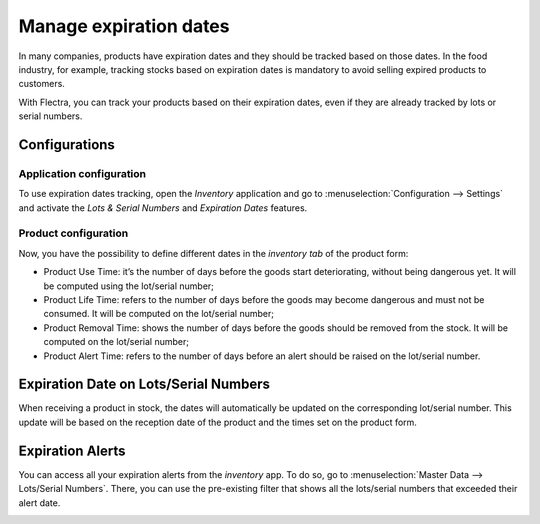 =======================
Manage expiration dates
=======================

In many companies, products have expiration dates and they should be
tracked based on those dates. In the food industry, for example,
tracking stocks based on expiration dates is mandatory to avoid selling
expired products to customers.

With Flectra, you can track your products based on their expiration dates,
even if they are already tracked by lots or serial numbers.

Configurations
==============

Application configuration
-------------------------

To use expiration dates tracking, open the *Inventory* application and
go to :menuselection:`Configuration --> Settings` and activate the *Lots & Serial
Numbers* and *Expiration Dates* features.

.. image:: media/expiration_dates_01.png
    :align: center

Product configuration
---------------------

Now, you have the possibility to define different dates in the
*inventory tab* of the product form:

-  Product Use Time: it’s the number of days before the goods start deteriorating, without being dangerous yet. It will be computed using the lot/serial number;

-  Product Life Time: refers to the number of days before the goods may become dangerous and must not be consumed. It will be computed on the lot/serial number;

-  Product Removal Time: shows the number of days before the goods should be removed from the stock. It will be computed on the lot/serial number;

-  Product Alert Time: refers to the number of days before an alert should be raised on the lot/serial number.

.. image:: media/expiration_dates_02.png
    :align: center

Expiration Date on Lots/Serial Numbers
======================================

When receiving a product in stock, the dates will automatically be
updated on the corresponding lot/serial number. This update will be
based on the reception date of the product and the times set on the
product form.

.. image:: media/expiration_dates_03.png
    :align: center

.. image:: media/expiration_dates_04.png
    :align: center

Expiration Alerts
=================

You can access all your expiration alerts from the *inventory* app. To
do so, go to :menuselection:`Master Data --> Lots/Serial Numbers`. There, you can use
the pre-existing filter that shows all the lots/serial numbers that
exceeded their alert date.

.. image:: media/expiration_dates_05.png
    :align: center
